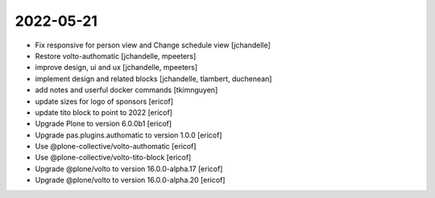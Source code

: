 2022-05-21
----------

- Fix responsive for person view and Change schedule view
  [jchandelle]

- Restore volto-authomatic
  [jchandelle, mpeeters]

- improve design, ui and ux
  [jchandelle, mpeeters]

- implement design and related blocks
  [jchandelle, tlambert, duchenean]

- add notes and userful docker commands
  [tkimnguyen]

- update sizes for logo of sponsors
  [ericof]

- update tito block to point to 2022
  [ericof]

- Upgrade Plone to version 6.0.0b1
  [ericof]

- Upgrade pas.plugins.authomatic to version 1.0.0
  [ericof]

- Use @plone-collective/volto-authomatic
  [ericof]

- Use @plone-collective/volto-tito-block
  [ericof]

- Upgrade @plone/volto to version 16.0.0-alpha.17
  [ericof]

- Upgrade @plone/volto to version 16.0.0-alpha.20
  [ericof]
